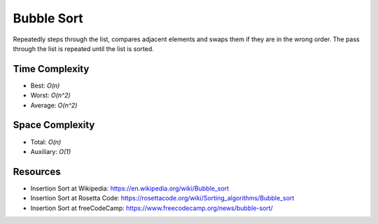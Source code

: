 Bubble Sort
==============

Repeatedly steps through the list, compares adjacent elements and swaps them if
they are in the wrong order. The pass through the list is repeated until the
list is sorted.

Time Complexity
---------------

- Best: `O(n)`
- Worst: `O(n^2)`
- Average: `O(n^2)`

Space Complexity
----------------

- Total: `O(n)`
- Auxiliary: `O(1)`

Resources
---------

- Insertion Sort at Wikipedia: https://en.wikipedia.org/wiki/Bubble_sort
- Insertion Sort at Rosetta Code: https://rosettacode.org/wiki/Sorting_algorithms/Bubble_sort
- Insertion Sort at freeCodeCamp: https://www.freecodecamp.org/news/bubble-sort/
